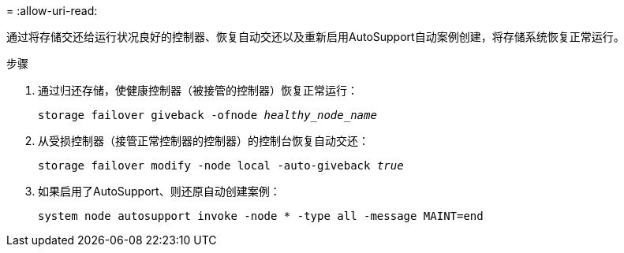 = 
:allow-uri-read: 


通过将存储交还给运行状况良好的控制器、恢复自动交还以及重新启用AutoSupport自动案例创建，将存储系统恢复正常运行。

.步骤
. 通过归还存储，使健康控制器（被接管的控制器）恢复正常运行：
+
`storage failover giveback -ofnode _healthy_node_name_`

. 从受损控制器（接管正常控制器的控制器）的控制台恢复自动交还：
+
`storage failover modify -node local -auto-giveback _true_`

. 如果启用了AutoSupport、则还原自动创建案例：
+
`system node autosupport invoke -node * -type all -message MAINT=end`


